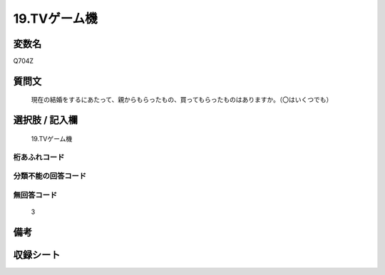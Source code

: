 .. title:: Q704Z
.. rst-class:: item
====================================================================================================
19.TVゲーム機
====================================================================================================

.. rst-class:: varname
変数名
==================

Q704Z

.. rst-class:: question
質問文
==================


   現在の結婚をするにあたって、親からもらったもの、買ってもらったものはありますか。（〇はいくつでも）



.. rst-class:: answer
選択肢 / 記入欄
======================

  19.TVゲーム機



.. rst-class:: overflow
桁あふれコード
-------------------------------
  


.. rst-class:: not_available
分類不能の回答コード
-------------------------------------
  


.. rst-class:: not_available
無回答コード
-------------------------------------
  3


.. rst-class:: bikou
備考
==================



.. rst-class:: include_sheet
収録シート
=======================================
.. hlist::
   :columns: 3
   
   
   * p3_5
   
   * p4_5
   
   * p5a_5
   
   * p5b_5
   
   * p6_5
   
   * p7_5
   
   * p8_5
   
   * p9_5
   
   * p10_5
   
   


.. index:: Q704Z